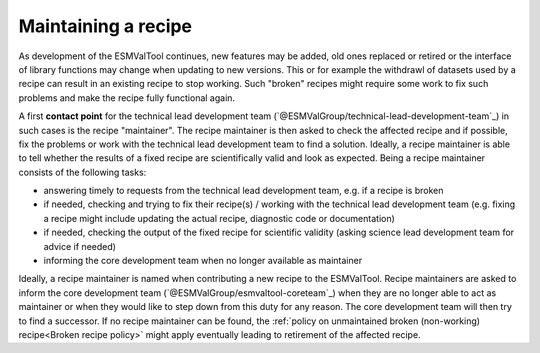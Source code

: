 Maintaining a recipe
====================

As development of the ESMValTool continues, new features may be added, old ones replaced or retired or
the interface of library functions may change when updating to new versions. This or for example the
withdrawl of datasets used by a recipe can result in an existing recipe to stop working. Such "broken"
recipes might require some work to fix such problems and make the recipe fully functional again.

A first **contact point** for the technical lead development team (`@ESMValGroup/technical-lead-development-team`_) in such cases is the recipe "maintainer". The recipe
maintainer is then asked to check the affected recipe and if possible, fix the problems or work with the technical
lead development team to find a solution. Ideally, a recipe maintainer is able to tell whether the results of a fixed
recipe are scientifically valid and look as expected. Being a recipe maintainer consists of the following tasks:

* answering timely to requests from the technical lead development team, e.g. if a recipe is broken
* if needed, checking and trying to fix their recipe(s) / working with the technical lead development team
  (e.g. fixing a recipe might include updating the actual recipe, diagnostic code or documentation)
* if needed, checking the output of the fixed recipe for scientific validity (asking science lead development team
  for advice if needed)
* informing the core development team when no longer available as maintainer

Ideally, a recipe maintainer is named when contributing a new recipe to the ESMValTool. Recipe maintainers are asked to inform
the core development team (`@ESMValGroup/esmvaltool-coreteam`_) when they are no longer able to act as maintainer or when they would like to step down from this duty
for any reason. The core development team will then try to find a successor. If no recipe maintainer can be found, the
:ref:`policy on unmaintained broken (non-working) recipe<Broken recipe policy>` might apply eventually leading to
retirement of the affected recipe.
